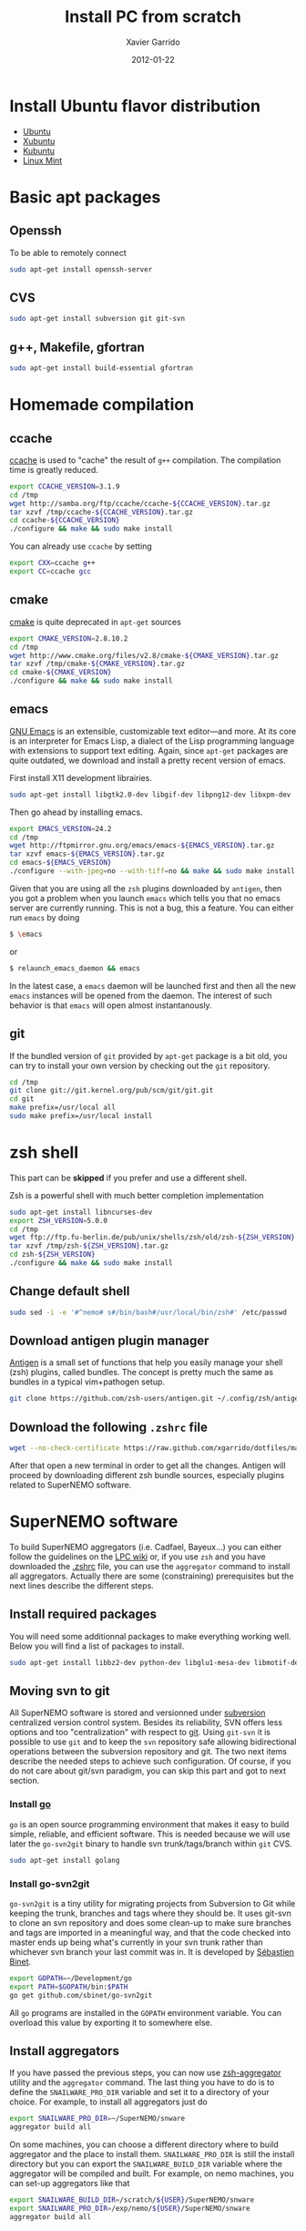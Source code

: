 #+TITLE:  Install PC from scratch
#+AUTHOR: Xavier Garrido
#+DATE:   2012-01-22
#+EMAIL:  xavier.garrido@lal.in2p3.fr
#+DESCRIPTION: Notes on installing software for Ubuntu flavor distribution

* Install Ubuntu flavor distribution
- [[http://www.ubuntu.com/][Ubuntu]]
- [[http://xubuntu.org/][Xubuntu]]
- [[http://www.kubuntu.org/][Kubuntu]]
- [[http://www.linuxmint.com/][Linux Mint]]

* Basic apt packages
** Openssh
To be able to remotely connect
#+BEGIN_SRC sh
  sudo apt-get install openssh-server
#+END_SRC
** CVS
#+BEGIN_SRC sh
  sudo apt-get install subversion git git-svn
#+END_SRC
** g++, Makefile, gfortran
#+BEGIN_SRC sh
  sudo apt-get install build-essential gfortran
#+END_SRC
* Homemade compilation
** ccache
[[http://ccache.samba.org/][ccache]] is used to "cache" the result of =g++= compilation. The compilation
time is greatly reduced.
#+BEGIN_SRC sh
  export CCACHE_VERSION=3.1.9
  cd /tmp
  wget http://samba.org/ftp/ccache/ccache-${CCACHE_VERSION}.tar.gz
  tar xzvf /tmp/ccache-${CCACHE_VERSION}.tar.gz
  cd ccache-${CCACHE_VERSION}
  ./configure && make && sudo make install
#+END_SRC

You can already use =ccache= by setting
#+BEGIN_SRC sh
  export CXX=ccache g++
  export CC=ccache gcc
#+END_SRC
** cmake
[[http://www.cmake.org/][cmake]] is quite deprecated in =apt-get= sources
#+BEGIN_SRC sh
  export CMAKE_VERSION=2.8.10.2
  cd /tmp
  wget http://www.cmake.org/files/v2.8/cmake-${CMAKE_VERSION}.tar.gz
  tar xzvf /tmp/cmake-${CMAKE_VERSION}.tar.gz
  cd cmake-${CMAKE_VERSION}
  ./configure && make && sudo make install
#+END_SRC

** emacs
[[http://www.gnu.org/software/emacs/][GNU Emacs]] is an extensible, customizable text editor—and more. At its core is an
interpreter for Emacs Lisp, a dialect of the Lisp programming language with
extensions to support text editing. Again, since =apt-get= packages are quite
outdated, we download and install a pretty recent version of emacs.

First install X11 development librairies.
#+BEGIN_SRC sh
  sudo apt-get install libgtk2.0-dev libgif-dev libpng12-dev libxpm-dev
#+END_SRC

Then go ahead by installing emacs.
#+BEGIN_SRC sh
  export EMACS_VERSION=24.2
  cd /tmp
  wget http://ftpmirror.gnu.org/emacs/emacs-${EMACS_VERSION}.tar.gz
  tar xzvf emacs-${EMACS_VERSION}.tar.gz
  cd emacs-${EMACS_VERSION}
  ./configure --with-jpeg=no --with-tiff=no && make && sudo make install
#+END_SRC

Given that you are using all the =zsh= plugins downloaded by =antigen=, then you
got a problem when you launch =emacs= which tells you that no emacs server are
currently running. This is not a bug, this a feature. You can either run =emacs=
by doing
#+BEGIN_SRC sh
  $ \emacs
#+END_SRC
or
#+BEGIN_SRC sh :tangle no
  $ relaunch_emacs_daemon && emacs
#+END_SRC
In the latest case, a =emacs= daemon will be launched first and then all the new
=emacs= instances will be opened from the daemon. The interest of such behavior
is that =emacs= will open almost instantanously.
** git
If the bundled version of =git= provided by =apt-get= package is a bit old, you
can try to install your own version by checking out the =git= repository.
#+BEGIN_SRC sh
  cd /tmp
  git clone git://git.kernel.org/pub/scm/git/git.git
  cd git
  make prefix=/usr/local all
  sudo make prefix=/usr/local install
#+END_SRC

* zsh shell
This part can be *skipped* if you prefer and use a different shell.

Zsh is a powerful shell with much better completion implementation
#+BEGIN_SRC sh
  sudo apt-get install libncurses-dev
  export ZSH_VERSION=5.0.0
  cd /tmp
  wget ftp://ftp.fu-berlin.de/pub/unix/shells/zsh/old/zsh-${ZSH_VERSION}.tar.gz
  tar xzvf /tmp/zsh-${ZSH_VERSION}.tar.gz
  cd zsh-${ZSH_VERSION}
  ./configure && make && sudo make install
#+END_SRC

** Change default shell
#+BEGIN_SRC sh
  sudo sed -i -e '#^nemo# s#/bin/bash#/usr/local/bin/zsh#' /etc/passwd
#+END_SRC
** Download antigen plugin manager
[[https://github.com/zsh-users/antigen][Antigen]] is a small set of functions that help you easily manage your
shell (zsh) plugins, called bundles. The concept is pretty much the same as
bundles in a typical vim+pathogen setup.
#+BEGIN_SRC sh
  git clone https://github.com/zsh-users/antigen.git ~/.config/zsh/antigen
#+END_SRC
** Download the following =.zshrc= file
:PROPERTIES:
:CUSTOM_ID: zshrc
:END:

#+BEGIN_SRC sh
  wget --no-check-certificate https://raw.github.com/xgarrido/dotfiles/master/zshrc -O ~/.zshrc
#+END_SRC

After that open a new terminal in order to get all the changes. Antigen will
proceed by downloading different zsh bundle sources, especially plugins
related to SuperNEMO software.

* SuperNEMO software
To build SuperNEMO aggregators (i.e. Cadfael, Bayeux...) you can either follow
the guidelines on the [[https://nemo.lpc-caen.in2p3.fr/wiki/SuperNEMO_SW][LPC wiki]] or, if you use =zsh= and you have downloaded the
[[#zshrc][.zshrc]] file, you can use the =aggregator= command to install all
aggregators. Actually there are some (constraining) prerequisites but the next
lines describe the different steps.

** Install required packages
You will need some additionnal packages to make everything working well. Below
you will find a list of packages to install.

#+BEGIN_SRC sh
  sudo apt-get install libbz2-dev python-dev libglu1-mesa-dev libmotif-dev libxmu-dev zlib1g-dev
#+END_SRC

** Moving svn to git
All SuperNEMO software is stored and versionned under [[http://subversion.apache.org/][subversion]] centralized version
control system. Besides its reliability, SVN offers less options and too
"centralization" with respect to [[http://git-scm.com/][git]]. Using =git-svn= it is possible to use
=git= and to keep the =svn= repository safe allowing bidirectional operations
between the subversion repository and git. The two next items describe the
needed steps to achieve such configuration. Of course, if you do not care about
git/svn paradigm, you can skip this part and got to next section.
*** Install [[http://golang.org/][go]]
=go= is an open source programming environment that makes it easy to build
simple, reliable, and efficient software. This is needed because we will use
later the =go-svn2git= binary to handle svn trunk/tags/branch within =git= CVS.

#+BEGIN_SRC sh
  sudo apt-get install golang
#+END_SRC

*** Install go-svn2git
=go-svn2git= is a tiny utility for migrating projects from Subversion to Git
while keeping the trunk, branches and tags where they should be. It uses git-svn
to clone an svn repository and does some clean-up to make sure branches and tags
are imported in a meaningful way, and that the code checked into master ends up
being what's currently in your svn trunk rather than whichever svn branch your
last commit was in. It is developed by [[https://github.com/sbinet/go-svn2git][Sébastien Binet]].

#+BEGIN_SRC sh
  export GOPATH=~/Development/go
  export PATH=$GOPATH/bin:$PATH
  go get github.com/sbinet/go-svn2git
#+END_SRC

All =go= programs are installed in the =GOPATH= environment variable. You can
overload this value by exporting it to somewhere else.
** Install aggregators
If you have passed the previous steps, you can now use [[https://github.com/xgarrido/zsh-aggregator][zsh-aggregator]] utility
and the =aggregator= command. The last thing you have to do is to define the
=SNAILWARE_PRO_DIR= variable and set it to a directory of your choice. For
example, to install all aggregators just do

#+BEGIN_SRC sh
  export SNAILWARE_PRO_DIR=~/SuperNEMO/snware
  aggregator build all
#+END_SRC

On some machines, you can choose a different directory where to build aggregator
and the place to install them. =SNAILWARE_PRO_DIR= is still the install
directory but you can export the =SNAILWARE_BUILD_DIR= variable where the
aggregator will be compiled and built. For example, on nemo machines, you can
set-up aggregators like that

#+BEGIN_SRC sh
  export SNAILWARE_BUILD_DIR=/scratch/${USER}/SuperNEMO/snware
  export SNAILWARE_PRO_DIR=/exp/nemo/${USER}/SuperNEMO/snware
  aggregator build all
#+END_SRC

** SN@ilWare development
Aggregators are fine but if you plan do develop some core or analysis programs
you may need more flexibility to handle software components. [[https://github.com/xgarrido/zsh-snailware][zsh-snailware]]
provides some commands to help in defining a development environment. Basically,
you only need to set the =SNAILWARE_DEV_DIR= directory and then use the
=snailware= command.

For example, to install Bayeux components i.e. datatools, geomtools ... in a
unique and well-structured directory, you can do

#+BEGIN_SRC sh
  export SNAILWARE_DEV_DIR=~/SuperNEMO/development
  snailware git-checkout bayeux
  snailware rebuild bayeux
#+END_SRC

You can also only install datatools and materials, for example

#+BEGIN_SRC sh
  snailware build datatools materials
#+END_SRC

In such a way, =snailware= command is a replacement of aggregator
packages. Given that you have have installed one of the component, you can then
source it

#+BEGIN_SRC sh
  snailware setup all
#+END_SRC

as well as you can dump the components status

#+BEGIN_SRC sh
  snailware status all
#+END_SRC

which gives a nice formated table output of the current status of each
components.

** Remarks
1) If you decide to use =git-svn=, you are supposed to know and "master" =git=
   command. If not a nice tutorial about =git= commands can be found at this
   address http://try.github.com/.

2) To locally commit you just have to =git commit= your change by stagging some
   of the modified files. If you want to commit back to the svn repository you
   should do =git svn rebase= to make sure nothing has been updated meanwhile
   and then do =git svn dcommit=.

3) The first time you =dcommit=, you may be in trouble due to username mismatch
   between the svn username you use when checking out and the username you have
   when commiting. The error looks like
#+BEGIN_SRC sh
  Access to '/svn/!svn/act/...' forbidden
#+END_SRC
To overcome this problem you should specify explicitly who is committing by
doing

#+BEGIN_SRC sh
  git svn dcommit --username=your-username
#+END_SRC

2013-06-25 : Actually this methods does not seem to work. One way to get rid of
this problem is to checkout/commit/update a svn repository using explicitly
your username. Something like

#+BEGIN_SRC sh
  svn co http://someplace.org --username your-username
#+END_SRC

should work. Then go back to your work and try again to commit through =git
svn=.
